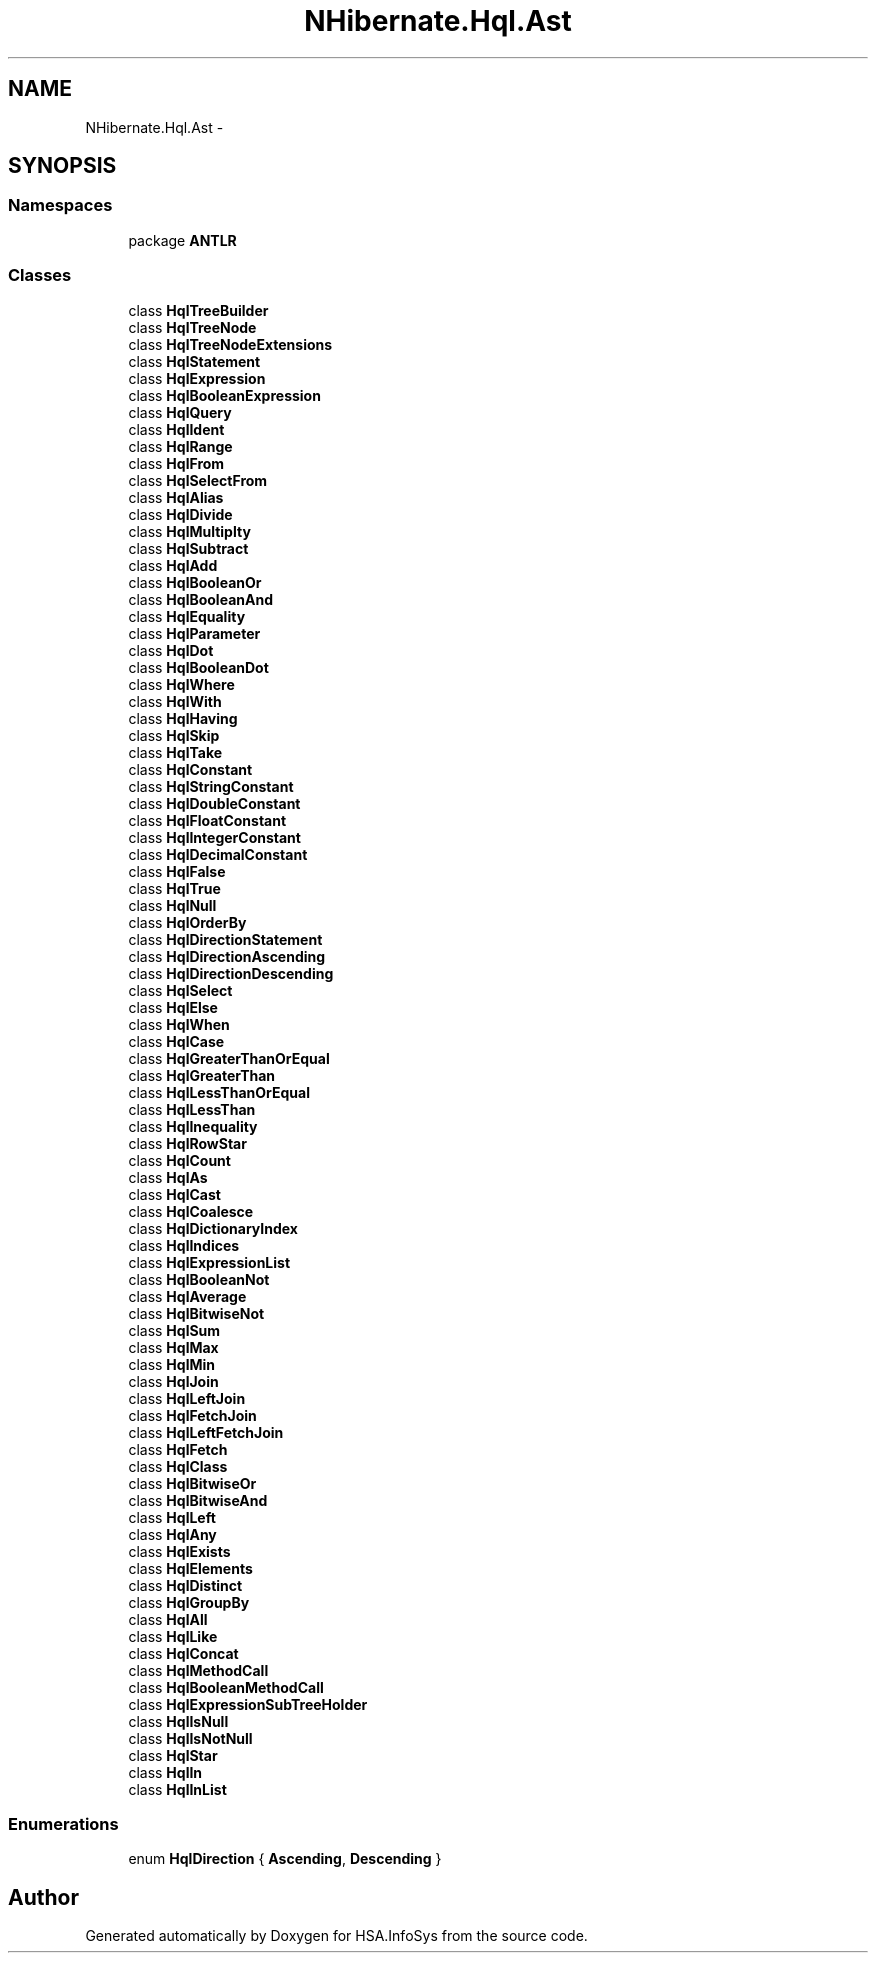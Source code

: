 .TH "NHibernate.Hql.Ast" 3 "Fri Jul 5 2013" "Version 1.0" "HSA.InfoSys" \" -*- nroff -*-
.ad l
.nh
.SH NAME
NHibernate.Hql.Ast \- 
.SH SYNOPSIS
.br
.PP
.SS "Namespaces"

.in +1c
.ti -1c
.RI "package \fBANTLR\fP"
.br
.in -1c
.SS "Classes"

.in +1c
.ti -1c
.RI "class \fBHqlTreeBuilder\fP"
.br
.ti -1c
.RI "class \fBHqlTreeNode\fP"
.br
.ti -1c
.RI "class \fBHqlTreeNodeExtensions\fP"
.br
.ti -1c
.RI "class \fBHqlStatement\fP"
.br
.ti -1c
.RI "class \fBHqlExpression\fP"
.br
.ti -1c
.RI "class \fBHqlBooleanExpression\fP"
.br
.ti -1c
.RI "class \fBHqlQuery\fP"
.br
.ti -1c
.RI "class \fBHqlIdent\fP"
.br
.ti -1c
.RI "class \fBHqlRange\fP"
.br
.ti -1c
.RI "class \fBHqlFrom\fP"
.br
.ti -1c
.RI "class \fBHqlSelectFrom\fP"
.br
.ti -1c
.RI "class \fBHqlAlias\fP"
.br
.ti -1c
.RI "class \fBHqlDivide\fP"
.br
.ti -1c
.RI "class \fBHqlMultiplty\fP"
.br
.ti -1c
.RI "class \fBHqlSubtract\fP"
.br
.ti -1c
.RI "class \fBHqlAdd\fP"
.br
.ti -1c
.RI "class \fBHqlBooleanOr\fP"
.br
.ti -1c
.RI "class \fBHqlBooleanAnd\fP"
.br
.ti -1c
.RI "class \fBHqlEquality\fP"
.br
.ti -1c
.RI "class \fBHqlParameter\fP"
.br
.ti -1c
.RI "class \fBHqlDot\fP"
.br
.ti -1c
.RI "class \fBHqlBooleanDot\fP"
.br
.ti -1c
.RI "class \fBHqlWhere\fP"
.br
.ti -1c
.RI "class \fBHqlWith\fP"
.br
.ti -1c
.RI "class \fBHqlHaving\fP"
.br
.ti -1c
.RI "class \fBHqlSkip\fP"
.br
.ti -1c
.RI "class \fBHqlTake\fP"
.br
.ti -1c
.RI "class \fBHqlConstant\fP"
.br
.ti -1c
.RI "class \fBHqlStringConstant\fP"
.br
.ti -1c
.RI "class \fBHqlDoubleConstant\fP"
.br
.ti -1c
.RI "class \fBHqlFloatConstant\fP"
.br
.ti -1c
.RI "class \fBHqlIntegerConstant\fP"
.br
.ti -1c
.RI "class \fBHqlDecimalConstant\fP"
.br
.ti -1c
.RI "class \fBHqlFalse\fP"
.br
.ti -1c
.RI "class \fBHqlTrue\fP"
.br
.ti -1c
.RI "class \fBHqlNull\fP"
.br
.ti -1c
.RI "class \fBHqlOrderBy\fP"
.br
.ti -1c
.RI "class \fBHqlDirectionStatement\fP"
.br
.ti -1c
.RI "class \fBHqlDirectionAscending\fP"
.br
.ti -1c
.RI "class \fBHqlDirectionDescending\fP"
.br
.ti -1c
.RI "class \fBHqlSelect\fP"
.br
.ti -1c
.RI "class \fBHqlElse\fP"
.br
.ti -1c
.RI "class \fBHqlWhen\fP"
.br
.ti -1c
.RI "class \fBHqlCase\fP"
.br
.ti -1c
.RI "class \fBHqlGreaterThanOrEqual\fP"
.br
.ti -1c
.RI "class \fBHqlGreaterThan\fP"
.br
.ti -1c
.RI "class \fBHqlLessThanOrEqual\fP"
.br
.ti -1c
.RI "class \fBHqlLessThan\fP"
.br
.ti -1c
.RI "class \fBHqlInequality\fP"
.br
.ti -1c
.RI "class \fBHqlRowStar\fP"
.br
.ti -1c
.RI "class \fBHqlCount\fP"
.br
.ti -1c
.RI "class \fBHqlAs\fP"
.br
.ti -1c
.RI "class \fBHqlCast\fP"
.br
.ti -1c
.RI "class \fBHqlCoalesce\fP"
.br
.ti -1c
.RI "class \fBHqlDictionaryIndex\fP"
.br
.ti -1c
.RI "class \fBHqlIndices\fP"
.br
.ti -1c
.RI "class \fBHqlExpressionList\fP"
.br
.ti -1c
.RI "class \fBHqlBooleanNot\fP"
.br
.ti -1c
.RI "class \fBHqlAverage\fP"
.br
.ti -1c
.RI "class \fBHqlBitwiseNot\fP"
.br
.ti -1c
.RI "class \fBHqlSum\fP"
.br
.ti -1c
.RI "class \fBHqlMax\fP"
.br
.ti -1c
.RI "class \fBHqlMin\fP"
.br
.ti -1c
.RI "class \fBHqlJoin\fP"
.br
.ti -1c
.RI "class \fBHqlLeftJoin\fP"
.br
.ti -1c
.RI "class \fBHqlFetchJoin\fP"
.br
.ti -1c
.RI "class \fBHqlLeftFetchJoin\fP"
.br
.ti -1c
.RI "class \fBHqlFetch\fP"
.br
.ti -1c
.RI "class \fBHqlClass\fP"
.br
.ti -1c
.RI "class \fBHqlBitwiseOr\fP"
.br
.ti -1c
.RI "class \fBHqlBitwiseAnd\fP"
.br
.ti -1c
.RI "class \fBHqlLeft\fP"
.br
.ti -1c
.RI "class \fBHqlAny\fP"
.br
.ti -1c
.RI "class \fBHqlExists\fP"
.br
.ti -1c
.RI "class \fBHqlElements\fP"
.br
.ti -1c
.RI "class \fBHqlDistinct\fP"
.br
.ti -1c
.RI "class \fBHqlGroupBy\fP"
.br
.ti -1c
.RI "class \fBHqlAll\fP"
.br
.ti -1c
.RI "class \fBHqlLike\fP"
.br
.ti -1c
.RI "class \fBHqlConcat\fP"
.br
.ti -1c
.RI "class \fBHqlMethodCall\fP"
.br
.ti -1c
.RI "class \fBHqlBooleanMethodCall\fP"
.br
.ti -1c
.RI "class \fBHqlExpressionSubTreeHolder\fP"
.br
.ti -1c
.RI "class \fBHqlIsNull\fP"
.br
.ti -1c
.RI "class \fBHqlIsNotNull\fP"
.br
.ti -1c
.RI "class \fBHqlStar\fP"
.br
.ti -1c
.RI "class \fBHqlIn\fP"
.br
.ti -1c
.RI "class \fBHqlInList\fP"
.br
.in -1c
.SS "Enumerations"

.in +1c
.ti -1c
.RI "enum \fBHqlDirection\fP { \fBAscending\fP, \fBDescending\fP }"
.br
.in -1c
.SH "Author"
.PP 
Generated automatically by Doxygen for HSA\&.InfoSys from the source code\&.
